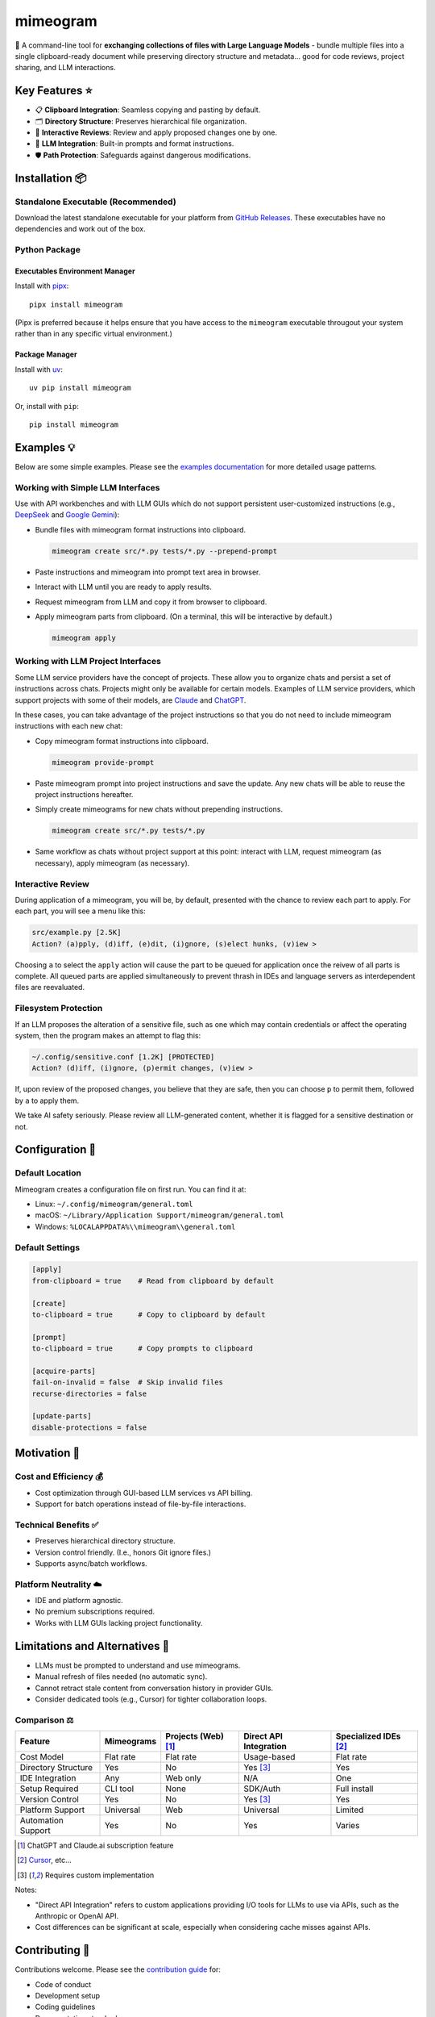 .. vim: set fileencoding=utf-8:
.. -*- coding: utf-8 -*-
.. +--------------------------------------------------------------------------+
   |                                                                          |
   | Licensed under the Apache License, Version 2.0 (the "License");          |
   | you may not use this file except in compliance with the License.         |
   | You may obtain a copy of the License at                                  |
   |                                                                          |
   |     http://www.apache.org/licenses/LICENSE-2.0                           |
   |                                                                          |
   | Unless required by applicable law or agreed to in writing, software      |
   | distributed under the License is distributed on an "AS IS" BASIS,        |
   | WITHOUT WARRANTIES OR CONDITIONS OF ANY KIND, either express or implied. |
   | See the License for the specific language governing permissions and      |
   | limitations under the License.                                           |
   |                                                                          |
   +--------------------------------------------------------------------------+

*******************************************************************************
                                  mimeogram
*******************************************************************************

.. image:: https://img.shields.io/pypi/v/mimeogram
   :alt: Package Version
   :target: https://pypi.org/project/mimeogram/

.. image:: https://img.shields.io/pypi/status/mimeogram
   :alt: PyPI - Status
   :target: https://pypi.org/project/mimeogram/

.. image:: https://github.com/emcd/python-mimeogram/actions/workflows/tester.yaml/badge.svg?branch=master&event=push
   :alt: Tests Status
   :target: https://github.com/emcd/python-mimeogram/actions/workflows/tester.yaml

.. image:: https://emcd.github.io/python-mimeogram/coverage.svg
   :alt: Code Coverage Percentage
   :target: https://github.com/emcd/python-mimeogram/actions/workflows/tester.yaml

.. image:: https://img.shields.io/github/license/emcd/python-mimeogram
   :alt: Project License
   :target: https://github.com/emcd/python-mimeogram/blob/master/LICENSE.txt

.. image:: https://img.shields.io/pypi/pyversions/mimeogram
   :alt: Python Versions
   :target: https://pypi.org/project/mimeogram/

.. image:: https://raw.githubusercontent.com/emcd/python-mimeogram/master/data/pictures/logo.svg
   :alt: Mimeogram Logo
   :width: 800
   :align: center


📨 A command-line tool for **exchanging collections of files with Large
Language Models** - bundle multiple files into a single clipboard-ready
document while preserving directory structure and metadata... good for code
reviews, project sharing, and LLM interactions.


Key Features ⭐
===============================================================================

* 📋 **Clipboard Integration**: Seamless copying and pasting by default.
* 🗂️ **Directory Structure**: Preserves hierarchical file organization.
* 🔄 **Interactive Reviews**: Review and apply proposed changes one by one.
* 🤖 **LLM Integration**: Built-in prompts and format instructions.
* 🛡️ **Path Protection**: Safeguards against dangerous modifications.


Installation 📦
===============================================================================

Standalone Executable (Recommended)
-------------------------------------------------------------------------------

Download the latest standalone executable for your platform from `GitHub
Releases <https://github.com/emcd/python-mimeogram/releases>`_. These
executables have no dependencies and work out of the box.

Python Package
-------------------------------------------------------------------------------

Executables Environment Manager
~~~~~~~~~~~~~~~~~~~~~~~~~~~~~~~~~~~~~~~~~~~~~~~~~~~~~~~~~~~~~~~~~~~~~~~~~~~~~~~

Install with `pipx <https://pipx.pypa.io/stable/installation/>`_:

::

    pipx install mimeogram

(Pipx is preferred because it helps ensure that you have access to the
``mimeogram`` executable througout your system rather than in any specific
virtual environment.)


Package Manager
~~~~~~~~~~~~~~~~~~~~~~~~~~~~~~~~~~~~~~~~~~~~~~~~~~~~~~~~~~~~~~~~~~~~~~~~~~~~~~~

Install with `uv <https://github.com/astral-sh/uv/blob/main/README.md>`_:

::

    uv pip install mimeogram

Or, install with ``pip``:

::

    pip install mimeogram


Examples 💡
===============================================================================

Below are some simple examples. Please see the `examples documentation
<https://github.com/emcd/python-mimeogram/blob/master/documentation/sphinx/examples/cli.rst>`_
for more detailed usage patterns.

Working with Simple LLM Interfaces
-------------------------------------------------------------------------------

Use with API workbenches and with LLM GUIs which do not support persistent
user-customized instructions (e.g., `DeepSeek <https://chat.deepseek.com/>`_
and `Google Gemini <https://gemini.google.com/>`_):

* Bundle files with mimeogram format instructions into clipboard.

  .. code-block:: bash

      mimeogram create src/*.py tests/*.py --prepend-prompt

* Paste instructions and mimeogram into prompt text area in browser.

* Interact with LLM until you are ready to apply results.

* Request mimeogram from LLM and copy it from browser to clipboard.

* Apply mimeogram parts from clipboard. (On a terminal, this will be
  interactive by default.)

  .. code-block:: bash

      mimeogram apply


Working with LLM Project Interfaces
-------------------------------------------------------------------------------

Some LLM service providers have the concept of projects. These allow you to
organize chats and persist a set of instructions across chats. Projects might
only be available for certain models. Examples of LLM service providers, which
support projects with some of their models, are `Claude <https://claude.ai/>`_
and `ChatGPT <https://chatgpt.com/>`_.

In these cases, you can take advantage of the project instructions so that you
do not need to include mimeogram instructions with each new chat:

* Copy mimeogram format instructions into clipboard.

  .. code-block:: bash

      mimeogram provide-prompt

* Paste mimeogram prompt into project instructions and save the update. Any new
  chats will be able to reuse the project instructions hereafter.

* Simply create mimeograms for new chats without prepending instructions.

  .. code-block:: bash

      mimeogram create src/*.py tests/*.py

* Same workflow as chats without project support at this point: interact with
  LLM, request mimeogram (as necessary), apply mimeogram (as necessary).


Interactive Review
-------------------------------------------------------------------------------

During application of a mimeogram, you will be, by default, presented with the
chance to review each part to apply. For each part, you will see a menu like
this:

.. code-block:: text

    src/example.py [2.5K]
    Action? (a)pply, (d)iff, (e)dit, (i)gnore, (s)elect hunks, (v)iew >

Choosing ``a`` to select the ``apply`` action will cause the part to be queued
for application once the reivew of all parts is complete. All queued parts are
applied simultaneously to prevent thrash in IDEs and language servers as
interdependent files are reevaluated.


Filesystem Protection
-------------------------------------------------------------------------------

If an LLM proposes the alteration of a sensitive file, such as one which may
contain credentials or affect the operating system, then the program makes an
attempt to flag this:

.. code-block:: text

    ~/.config/sensitive.conf [1.2K] [PROTECTED]
    Action? (d)iff, (i)gnore, (p)ermit changes, (v)iew >

If, upon review of the proposed changes, you believe that they are safe, then
you can choose ``p`` to permit them, followed by ``a`` to apply them.

We take AI safety seriously. Please review all LLM-generated content, whether
it is flagged for a sensitive destination or not.


Configuration 🔧
===============================================================================

Default Location
-------------------------------------------------------------------------------

Mimeogram creates a configuration file on first run. You can find it at:

* Linux: ``~/.config/mimeogram/general.toml``
* macOS: ``~/Library/Application Support/mimeogram/general.toml``
* Windows: ``%LOCALAPPDATA%\\mimeogram\\general.toml``

Default Settings
-------------------------------------------------------------------------------

.. code-block:: toml

    [apply]
    from-clipboard = true    # Read from clipboard by default

    [create]
    to-clipboard = true      # Copy to clipboard by default

    [prompt]
    to-clipboard = true      # Copy prompts to clipboard

    [acquire-parts]
    fail-on-invalid = false  # Skip invalid files
    recurse-directories = false

    [update-parts]
    disable-protections = false


Motivation 🎯
===============================================================================

Cost and Efficiency 💰
-------------------------------------------------------------------------------
* Cost optimization through GUI-based LLM services vs API billing.
* Support for batch operations instead of file-by-file interactions.

Technical Benefits ✅
-------------------------------------------------------------------------------
* Preserves hierarchical directory structure.
* Version control friendly. (I.e., honors Git ignore files.)
* Supports async/batch workflows.

Platform Neutrality ☁️
-------------------------------------------------------------------------------
* IDE and platform agnostic.
* No premium subscriptions required.
* Works with LLM GUIs lacking project functionality.

Limitations and Alternatives 🔀
===============================================================================

* LLMs must be prompted to understand and use mimeograms.
* Manual refresh of files needed (no automatic sync).
* Cannot retract stale content from conversation history in provider GUIs.
* Consider dedicated tools (e.g., Cursor) for tighter collaboration loops.

Comparison ⚖️
-------------------------------------------------------------------------------

+---------------------+------------+------------+-------------+--------------+
| Feature             | Mimeograms | Projects   | Direct API  | Specialized  |
|                     |            | (Web) [1]_ | Integration | IDEs [2]_    |
+=====================+============+============+=============+==============+
| Cost Model          | Flat rate  | Flat rate  | Usage-based | Flat rate    |
+---------------------+------------+------------+-------------+--------------+
| Directory Structure | Yes        | No         | Yes [3]_    | Yes          |
+---------------------+------------+------------+-------------+--------------+
| IDE Integration     | Any        | Web only   | N/A         | One          |
+---------------------+------------+------------+-------------+--------------+
| Setup Required      | CLI tool   | None       | SDK/Auth    | Full install |
+---------------------+------------+------------+-------------+--------------+
| Version Control     | Yes        | No         | Yes [3]_    | Yes          |
+---------------------+------------+------------+-------------+--------------+
| Platform Support    | Universal  | Web        | Universal   | Limited      |
+---------------------+------------+------------+-------------+--------------+
| Automation Support  | Yes        | No         | Yes         | Varies       |
+---------------------+------------+------------+-------------+--------------+

.. [1] ChatGPT and Claude.ai subscription feature
.. [2] `Cursor <https://www.cursor.com/>`_, etc...
.. [3] Requires custom implementation

Notes:

- "Direct API Integration" refers to custom applications providing I/O tools
  for LLMs to use via APIs, such as the Anthropic or OpenAI API.
- Cost differences can be significant at scale, especially when considering
  cache misses against APIs.


Contributing 🤝
===============================================================================

Contributions welcome. Please see the `contribution guide
<https://github.com/emcd/python-mimeogram/tree/master/documentation/sphinx/contribution>`_
for:

* Code of conduct
* Development setup
* Coding guidelines
* Documentation standards


About the Name 📝
===============================================================================

The name "mimeogram" draws from multiple sources:

* 📜 From Ancient Greek roots:
    * μῖμος (*mîmos*, "mimic") + -γραμμα (*-gramma*, "written character, that
      which is drawn")
    * Like *mimeograph* but emphasizing textual rather than pictorial content.

* 📨 From **MIME** (Multipurpose Internet Mail Extensions):
    * Follows naming patterns from the Golden Age of Branding: Ford
      Cruise-o-matic, Ronco Veg-O-Matic, etc....
    * Reflects the MIME-inspired bundle format.

* 📬 Echoes *telegram*:
    * Emphasizes message transmission.
    * Suggests structured communication.

Note: Despite similar etymology, this project is distinct from the PyPI package
*mimeograph*, which serves different purposes.

Pronunciation? The one similar to *mimeograph* seems to roll off the tongue
more smoothly, though it is one more syllable than "mime-o-gram". Preferred
IPA: /ˈmɪm.i.ˌoʊ.ɡræm/.


`More Flair <https://www.imdb.com/title/tt0151804/characters/nm0431918>`_
===============================================================================

.. image:: https://img.shields.io/github/last-commit/emcd/python-mimeogram
   :alt: GitHub last commit
   :target: https://github.com/emcd/python-mimeogram

.. image:: https://img.shields.io/endpoint?url=https://raw.githubusercontent.com/copier-org/copier/master/img/badge/badge-grayscale-inverted-border-orange.json
   :alt: Copier
   :target: https://github.com/copier-org/copier

.. image:: https://img.shields.io/badge/%F0%9F%A5%9A-Hatch-4051b5.svg
   :alt: Hatch
   :target: https://github.com/pypa/hatch

.. image:: https://img.shields.io/badge/pre--commit-enabled-brightgreen?logo=pre-commit
   :alt: pre-commit
   :target: https://github.com/pre-commit/pre-commit

.. image:: https://img.shields.io/badge/security-bandit-yellow.svg
   :alt: Bandit
   :target: https://github.com/PyCQA/bandit

.. image:: https://img.shields.io/badge/linting-pylint-yellowgreen
   :alt: Pylint
   :target: https://github.com/pylint-dev/pylint

.. image:: https://microsoft.github.io/pyright/img/pyright_badge.svg
   :alt: Pyright
   :target: https://microsoft.github.io/pyright

.. image:: https://img.shields.io/endpoint?url=https://raw.githubusercontent.com/astral-sh/ruff/main/assets/badge/v2.json
   :alt: Ruff
   :target: https://github.com/astral-sh/ruff

.. image:: https://img.shields.io/badge/hypothesis-tested-brightgreen.svg
   :alt: Hypothesis
   :target: https://hypothesis.readthedocs.io/en/latest/

.. image:: https://img.shields.io/pypi/implementation/mimeogram
   :alt: PyPI - Implementation
   :target: https://pypi.org/project/mimeogram/

.. image:: https://img.shields.io/pypi/wheel/mimeogram
   :alt: PyPI - Wheel
   :target: https://pypi.org/project/mimeogram/
